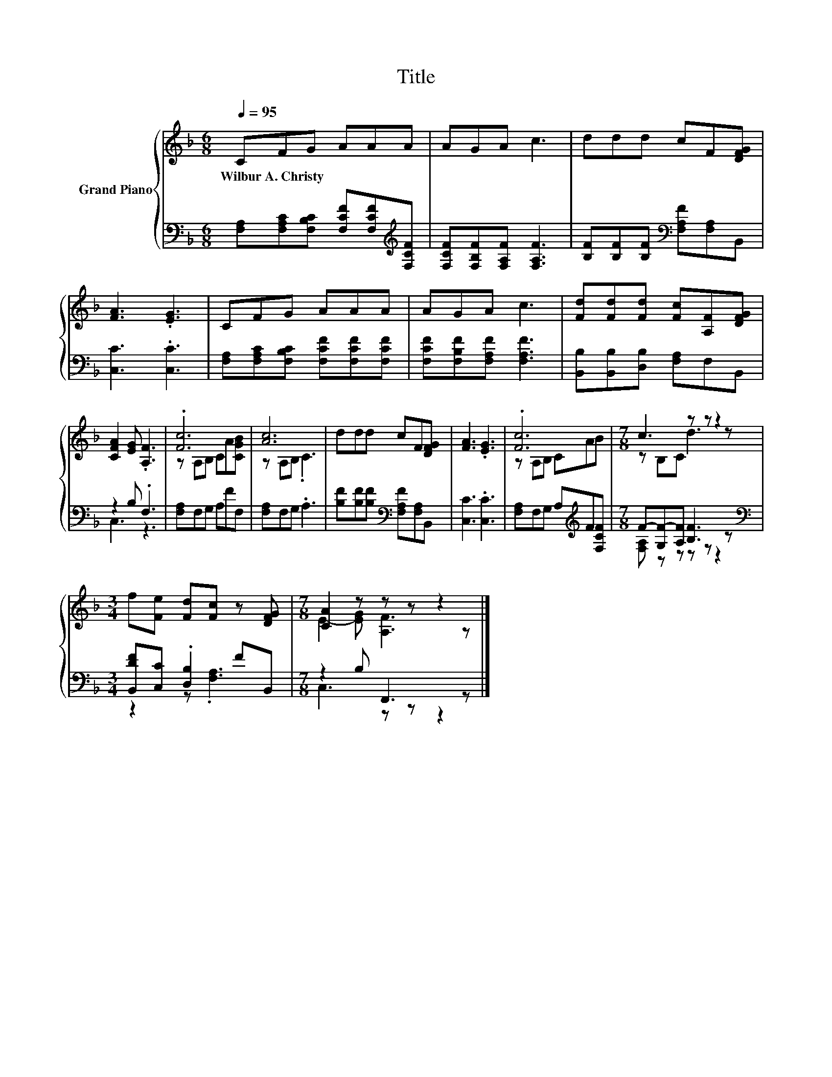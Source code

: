 X:1
T:Title
%%score { ( 1 4 ) | ( 2 3 ) }
L:1/8
Q:1/4=95
M:6/8
K:F
V:1 treble nm="Grand Piano"
V:4 treble 
V:2 bass 
V:3 bass 
V:1
 CFG AAA | AGA c3 | ddd cF[DFG] | [FA]3 .[EG]3 | CFG AAA | AGA c3 | [Fd][Fd][Fd] [Fc][A,F][DFG] | %7
w: Wilbur~A.~Christy * * * * *|||||||
 [CFA]2 [EG] .[A,F]3 | .[Fc]6 | [Ac]6 | ddd cF[DFG] | [FA]3 .[EG]3 | .[Fc]6 |[M:7/8] c3 z z z2 | %14
w: |||||||
[M:3/4] f[Fe] [Fd][Fc] z [DFG] |[M:7/8] [CA]2 z z z z2 |] %16
w: ||
V:2
 [F,A,][F,A,C][F,B,C] [F,CF][F,CF][K:treble][F,CF] | [F,CF][F,B,F][F,A,F] [F,A,F]3 | %2
 [B,F][B,F][B,F][K:bass] [F,A,F][F,A,]B,, | [C,C]3 .[C,C]3 | %4
 [F,A,][F,A,C][F,B,C] [F,CF][F,CF][F,CF] | [F,CF][F,B,F][F,A,F] [F,A,F]3 | %6
 [B,,B,][B,,B,][D,B,] [F,A,]F,B,, | z2 B, .F,3 | [F,A,]F,G, A,FF, | [F,A,]F,G, .A,3 | %10
 [B,F][B,F][B,F][K:bass] [F,A,F][F,A,]B,, | [C,C]3 .[C,C]3 | [F,A,]F,G, A,[K:treble]F[F,CF] | %13
[M:7/8] F-[G,F-][A,F] [B,F]3 z |[M:3/4][K:bass] [B,,DF][C,C] .[D,B,]2 FB,, |[M:7/8] z2 B, F,,3 z |] %16
V:3
 x5[K:treble] x | x6 | x3[K:bass] x3 | x6 | x6 | x6 | x6 | C,3 z3 | x6 | x6 | x3[K:bass] x3 | x6 | %12
 x4[K:treble] x2 |[M:7/8] [F,A,] z z z z z2 |[M:3/4][K:bass] z2 z .[F,A,]3 |[M:7/8] C,3 z z z2 |] %16
V:4
 x6 | x6 | x6 | x6 | x6 | x6 | x6 | x6 | z A,B, CA[CGB] | z A,B, .C3 | x6 | x6 | z A,B, CAB | %13
[M:7/8] z B,C d3 z |[M:3/4] x6 |[M:7/8] E2- [EG] [A,F]3 z |] %16

